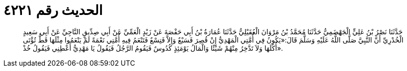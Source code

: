 
= الحديث رقم ٤٢٢١

[quote.hadith]
حَدَّثَنَا نَصْرُ بْنُ عَلِيٍّ الْجَهْضَمِيُّ حَدَّثَنَا مُحَمَّدُ بْنُ مَرْوَانَ الْعُقَيْلِيُّ حَدَّثَنَا عُمَارَةُ بْنُ أَبِي حَفْصَةَ عَنْ زَيْدٍ الْعَمِّيِّ عَنْ أَبِي صِدِّيقٍ النَّاجِيِّ عَنْ أَبِي سَعِيدٍ الْخُدْرِيِّ أَنَّ النَّبِيَّ صَلَّى اللَّهُ عَلَيْهِ وَسَلَّمَ قَالَ:«يَكُونُ فِي أُمَّتِي الْمَهْدِيُّ إِنْ قُصِرَ فَسَبْعٌ وَإِلاَّ فَتِسْعٌ فَتَنْعَمُ فِيهِ أُمَّتِي نَعْمَةً لَمْ يَنْعَمُوا مِثْلَهَا قَطُّ تُؤْتَى أُكُلَهَا وَلاَ تَدَّخِرُ مِنْهُمْ شَيْئًا وَالْمَالُ يَوْمَئِذٍ كُدُوسٌ فَيَقُومُ الرَّجُلُ فَيَقُولُ يَا مَهْدِيُّ أَعْطِنِي فَيَقُولُ خُذْ».